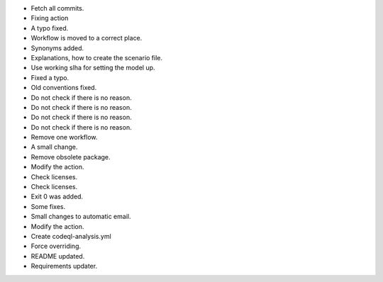- Fetch all commits.
- Fixing action
- A typo fixed.
- Workflow is moved to a correct place.
- Synonyms added.
- Explanations, how to create the scenario file.
- Use working slha for setting the model up.
- Fixed a typo.
- Old conventions fixed.
- Do not check if there is no reason.
- Do not check if there is no reason.
- Do not check if there is no reason.
- Do not check if there is no reason.
- Remove one workflow.
- A small change.
- Remove obsolete package.
- Modify the action.
- Check licenses.
- Check licenses.
- Exit 0 was added.
- Some fixes.
- Small changes to automatic email.
- Modify the action.
- Create codeql-analysis.yml
- Force overriding.
- README updated.
- Requirements updater.
